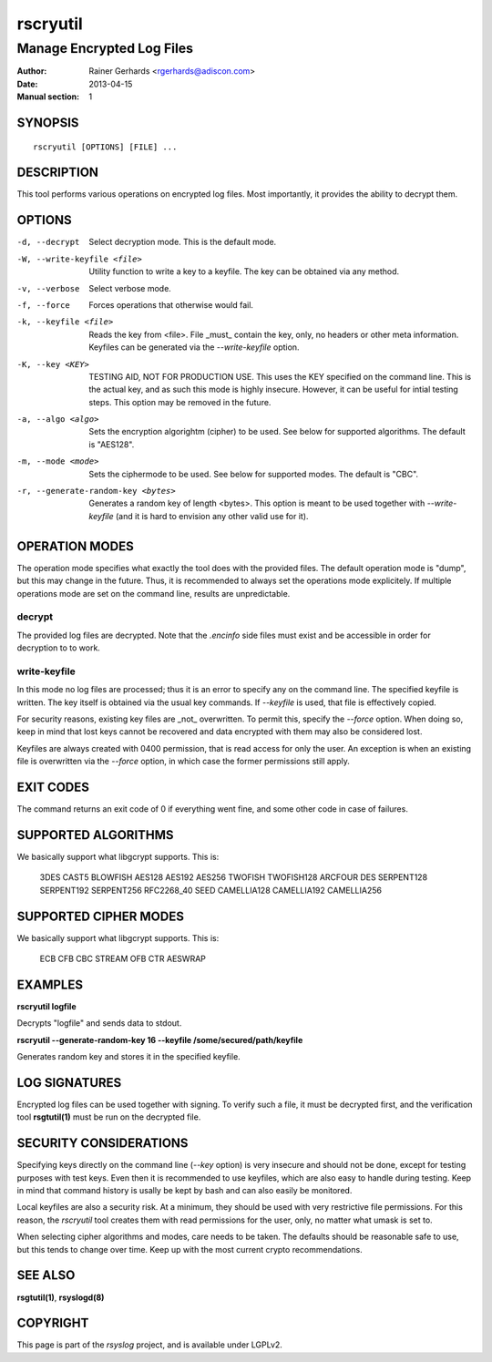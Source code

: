 =========
rscryutil
=========

--------------------------
Manage Encrypted Log Files
--------------------------

:Author: Rainer Gerhards <rgerhards@adiscon.com>
:Date: 2013-04-15
:Manual section: 1

SYNOPSIS
========

::

   rscryutil [OPTIONS] [FILE] ...


DESCRIPTION
===========

This tool performs various operations on encrypted log files.
Most importantly, it provides the ability to decrypt them.


OPTIONS
=======

-d, --decrypt
  Select decryption mode. This is the default mode.

-W, --write-keyfile <file>
  Utility function to write a key to a keyfile. The key can be obtained
  via any method.

-v, --verbose
  Select verbose mode.

-f, --force
  Forces operations that otherwise would fail.

-k, --keyfile <file>
  Reads the key from <file>. File _must_ contain the key, only, no headers
  or other meta information. Keyfiles can be generated via the
  *--write-keyfile* option.

-K, --key <KEY>
  TESTING AID, NOT FOR PRODUCTION USE. This uses the KEY specified
  on the command line. This is the actual key, and as such this mode
  is highly insecure. However, it can be useful for intial testing
  steps. This option may be removed in the future.

-a, --algo <algo>
  Sets the encryption algorightm (cipher) to be used. See below
  for supported algorithms. The default is "AES128".

-m, --mode <mode>
  Sets the ciphermode to be used. See below for supported modes.
  The default is "CBC".

-r, --generate-random-key <bytes>
  Generates a random key of length <bytes>. This option is
  meant to be used together with *--write-keyfile* (and it is hard
  to envision any other valid use for it).

OPERATION MODES
===============

The operation mode specifies what exactly the tool does with the provided
files. The default operation mode is "dump", but this may change in the future.
Thus, it is recommended to always set the operations mode explicitely. If 
multiple operations mode are set on the command line, results are 
unpredictable.

decrypt
-------

The provided log files are decrypted. Note that the *.encinfo* side files
must exist and be accessible in order for decryption to to work.

write-keyfile
-------------

In this mode no log files are processed; thus it is an error to specify
any on the command line. The specified keyfile is written. The key itself
is obtained via the usual key commands. If *--keyfile* is used, that
file is effectively copied.

For security reasons, existing key files are _not_ overwritten. To permit
this, specify the *--force* option. When doing so, keep in mind that lost
keys cannot be recovered and data encrypted with them may also be considered
lost.

Keyfiles are always created with 0400 permission, that is read access for only
the user. An exception is when an existing file is overwritten via the
*--force* option, in which case the former permissions still apply.

EXIT CODES
==========

The command returns an exit code of 0 if everything went fine, and some 
other code in case of failures.


SUPPORTED ALGORITHMS
====================

We basically support what libgcrypt supports. This is:

	3DES
	CAST5
	BLOWFISH
	AES128
	AES192
	AES256
	TWOFISH
	TWOFISH128
	ARCFOUR
	DES
	SERPENT128
	SERPENT192
	SERPENT256
	RFC2268_40
	SEED
	CAMELLIA128
	CAMELLIA192
	CAMELLIA256


SUPPORTED CIPHER MODES
======================

We basically support what libgcrypt supports. This is:

  	ECB
	CFB
	CBC
	STREAM
	OFB
	CTR
	AESWRAP

EXAMPLES
========

**rscryutil logfile**

Decrypts "logfile" and sends data to stdout.


**rscryutil --generate-random-key 16 --keyfile /some/secured/path/keyfile**

Generates random key and stores it in the specified keyfile.

LOG SIGNATURES
==============

Encrypted log files can be used together with signing. To verify such a file,
it must be decrypted first, and the verification tool **rsgtutil(1)** must be
run on the decrypted file.

SECURITY CONSIDERATIONS
=======================

Specifying keys directly on the command line (*--key* option) is very 
insecure and should
not be done, except for testing purposes with test keys. Even then it is
recommended to use keyfiles, which are also easy to handle during testing.
Keep in mind that command history is usally be kept by bash and can also
easily be monitored.

Local keyfiles are also a security risk. At a minimum, they should be
used with very restrictive file permissions. For this reason,
the *rscryutil* tool creates them with read permissions for the user,
only, no matter what umask is set to.

When selecting cipher algorithms and modes, care needs to be taken. The
defaults should be reasonable safe to use, but this tends to change over
time. Keep up with the most current crypto recommendations.


SEE ALSO
========
**rsgtutil(1)**, **rsyslogd(8)**

COPYRIGHT
=========

This page is part of the *rsyslog* project, and is available under
LGPLv2.
